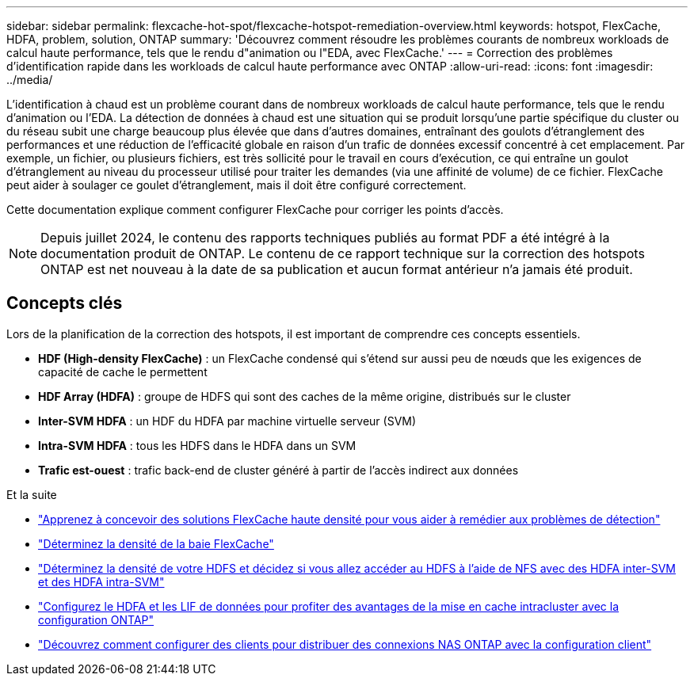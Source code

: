 ---
sidebar: sidebar 
permalink: flexcache-hot-spot/flexcache-hotspot-remediation-overview.html 
keywords: hotspot, FlexCache, HDFA, problem, solution, ONTAP 
summary: 'Découvrez comment résoudre les problèmes courants de nombreux workloads de calcul haute performance, tels que le rendu d"animation ou l"EDA, avec FlexCache.' 
---
= Correction des problèmes d'identification rapide dans les workloads de calcul haute performance avec ONTAP
:allow-uri-read: 
:icons: font
:imagesdir: ../media/


[role="lead"]
L'identification à chaud est un problème courant dans de nombreux workloads de calcul haute performance, tels que le rendu d'animation ou l'EDA. La détection de données à chaud est une situation qui se produit lorsqu'une partie spécifique du cluster ou du réseau subit une charge beaucoup plus élevée que dans d'autres domaines, entraînant des goulots d'étranglement des performances et une réduction de l'efficacité globale en raison d'un trafic de données excessif concentré à cet emplacement. Par exemple, un fichier, ou plusieurs fichiers, est très sollicité pour le travail en cours d'exécution, ce qui entraîne un goulot d'étranglement au niveau du processeur utilisé pour traiter les demandes (via une affinité de volume) de ce fichier. FlexCache peut aider à soulager ce goulet d'étranglement, mais il doit être configuré correctement.

Cette documentation explique comment configurer FlexCache pour corriger les points d'accès.


NOTE: Depuis juillet 2024, le contenu des rapports techniques publiés au format PDF a été intégré à la documentation produit de ONTAP. Le contenu de ce rapport technique sur la correction des hotspots ONTAP est net nouveau à la date de sa publication et aucun format antérieur n'a jamais été produit.



== Concepts clés

Lors de la planification de la correction des hotspots, il est important de comprendre ces concepts essentiels.

* *HDF (High-density FlexCache)* : un FlexCache condensé qui s'étend sur aussi peu de nœuds que les exigences de capacité de cache le permettent
* *HDF Array (HDFA)* : groupe de HDFS qui sont des caches de la même origine, distribués sur le cluster
* *Inter-SVM HDFA* : un HDF du HDFA par machine virtuelle serveur (SVM)
* *Intra-SVM HDFA* : tous les HDFS dans le HDFA dans un SVM
* *Trafic est-ouest* : trafic back-end de cluster généré à partir de l'accès indirect aux données


.Et la suite
* link:flexcache-hotspot-remediation-architecture.html["Apprenez à concevoir des solutions FlexCache haute densité pour vous aider à remédier aux problèmes de détection"]
* link:flexcache-hotspot-remediation-hdfa-examples.html["Déterminez la densité de la baie FlexCache"]
* link:flexcache-hotspot-remediation-intra-inter-svm-hdfa.html["Déterminez la densité de votre HDFS et décidez si vous allez accéder au HDFS à l'aide de NFS avec des HDFA inter-SVM et des HDFA intra-SVM"]
* link:flexcache-hotspot-remediation-ontap-config.html["Configurez le HDFA et les LIF de données pour profiter des avantages de la mise en cache intracluster avec la configuration ONTAP"]
* link:flexcache-hotspot-remediation-client-config.html["Découvrez comment configurer des clients pour distribuer des connexions NAS ONTAP avec la configuration client"]

